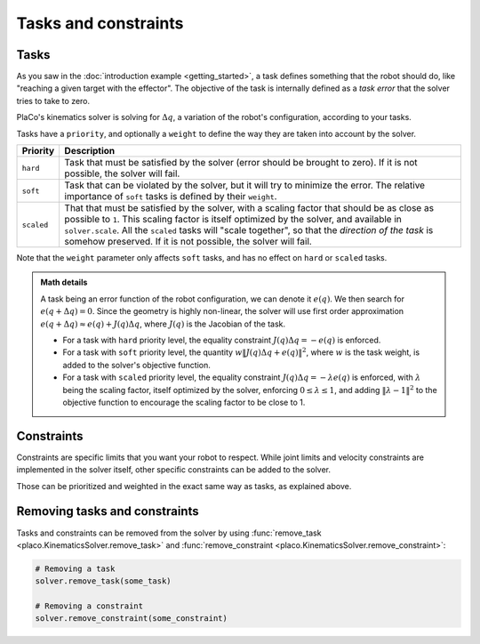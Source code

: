 Tasks and constraints
=====================

Tasks
-----

As you saw in the :doc:`introduction example <getting_started>`, 
a task defines something that the robot should do, like "reaching a given target with the effector".
The objective of the task is internally defined as a *task error* that the solver tries to take to zero.

PlaCo's kinematics solver is solving for :math:`\Delta q`, a variation of the robot's configuration,
according to your tasks. 

Tasks have a ``priority``, and optionally a ``weight`` to define the way they are taken into account by the solver.


+------------------+------------------------------------------------------------------------+
| Priority         | Description                                                            | 
+==================+========================================================================+
| ``hard``         | Task that must be satisfied by the solver (error should be brought     |
|                  | to zero).                                                              |
|                  | If it is not possible, the solver will fail.                           |
+------------------+------------------------------------------------------------------------+
| ``soft``         | Task that can be violated by the solver, but it                        |
|                  | will try to minimize the error.                                        |
|                  | The relative importance of ``soft`` tasks is defined by their          |
|                  | ``weight``.                                                            |
+------------------+------------------------------------------------------------------------+
| ``scaled``       | That that must be satisfied by the solver, with a scaling factor that  |
|                  | should be as close as possible to ``1``. This scaling factor is itself |
|                  | optimized by the solver, and available in ``solver.scale``.            |
|                  | All the ``scaled`` tasks will "scale together", so that the *direction |
|                  | of the task* is somehow preserved.                                     |
|                  | If it is not possible, the solver will fail.                           |
+------------------+------------------------------------------------------------------------+

Note that the ``weight`` parameter only affects ``soft`` tasks, and has no effect on ``hard`` 
or ``scaled`` tasks.

.. admonition:: Math details

    A task being an error function of the robot configuration, we can denote it :math:`e(q)`. We then
    search for :math:`e(q + \Delta q) = 0`. Since the geometry is highly non-linear, the solver
    will use first order approximation :math:`e(q+\Delta q) \approx e(q) + J(q) \Delta q`, where
    :math:`J(q)` is the Jacobian of the task.

    * For a task with ``hard`` priority level, the equality constraint :math:`J(q) \Delta q = -e(q)` is enforced.
    * For a task with ``soft`` priority level, the quantity :math:`w \lVert J(q) \Delta q + e(q) \rVert^2`,
      where :math:`w` is the task weight, is added to the solver's objective function.
    * For a task with ``scaled`` priority level, the equality constraint :math:`J(q) \Delta q = -\lambda e(q)`
      is enforced, with :math:`\lambda` being the scaling factor, itself optimized by the solver,
      enforcing :math:`0 \leq \lambda \leq 1`, and adding :math:`\lVert \lambda - 1 \rVert^2` to the objective function
      to encourage the scaling factor to be close to 1.

Constraints
-----------

Constraints are specific limits that you want your robot to respect. While joint limits and velocity constraints are
implemented in the solver itself, other specific constraints can be added to the solver.

Those can be prioritized and weighted in the exact same way as tasks, as explained above.

Removing tasks and constraints
------------------------------

Tasks and constraints can be removed from the solver by using
:func:`remove_task <placo.KinematicsSolver.remove_task>` and :func:`remove_constraint <placo.KinematicsSolver.remove_constraint>`:

.. code-block:: python

    # Removing a task
    solver.remove_task(some_task)

    # Removing a constraint
    solver.remove_constraint(some_constraint)